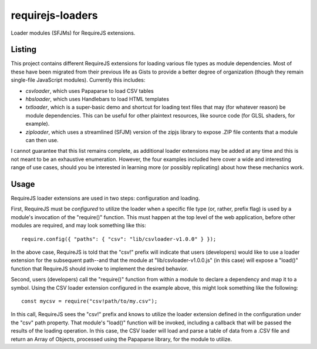 requirejs-loaders
=================

Loader modules (SFJMs) for RequireJS extensions.

Listing
-------

This project contains different RequireJS extensions for loading various file
types as module dependencies. Most of these have been migrated from their
previous life as Gists to provide a better degree of organization (though they
remain single-file JavaScript modules). Currently this includes:

* *csvloader*, which uses Papaparse to load CSV tables

* *hbsloader*, which uses Handlebars to load HTML templates

* *txtloader*, which is a super-basic demo and shortcut for loading text files
  that may (for whatever reason) be module dependencies. This can be useful for
  other plaintext resources, like source code (for GLSL shaders, for example).

* *ziploader*, which uses a streamlined (SFJM) version of the zipjs library to
  expose .ZIP file contents that a module can then use.

I cannot guarantee that this list remains complete, as additional loader
extensions may be added at any time and this is not meant to be an exhaustive
enumeration. However, the four examples included here cover a wide and
interesting range of use cases, should you be interested in learning more (or
possibly replicating) about how these mechanics work.

Usage
-----

RequireJS loader extensions are used in two steps: configuration and loading.

First, RequireJS must be *configured* to utilize the loader when a specific
file type (or, rather, prefix flag) is used by a module's invocation of the
"require()" function. This must happen at the top level of the web application,
before other modules are required, and may look something like this::

  require.config({ "paths": { "csv": "lib/csvloader-v1.0.0" } });

In the above case, RequireJS is told that the "csv!" prefix will indicate that
users (developers) would like to use a loader extension for the subsequent
path--and that the module at "lib/csvloader-v1.0.0.js" (in this case) will
expose a "load()" function that RequireJS should invoke to implement the
desired behavior.

Second, users (developers) call the "require()" function from within a module
to declare a dependency and map it to a symbol. Using the CSV loader extension
configured in the example above, this might look something like the following::

  const mycsv = require("csv!path/to/my.csv");

In this call, RequireJS sees the "csv!" prefix and knows to utilize the loader
extension defined in the configuration under the "csv" path property. That
module's "load()" function will be invoked, including a callback that will be
passed the results of the loading operation. In this case, the CSV loader will
load and parse a table of data from a .CSV file and return an Array of Objects,
processed using the Papaparse library, for the module to utilize.
